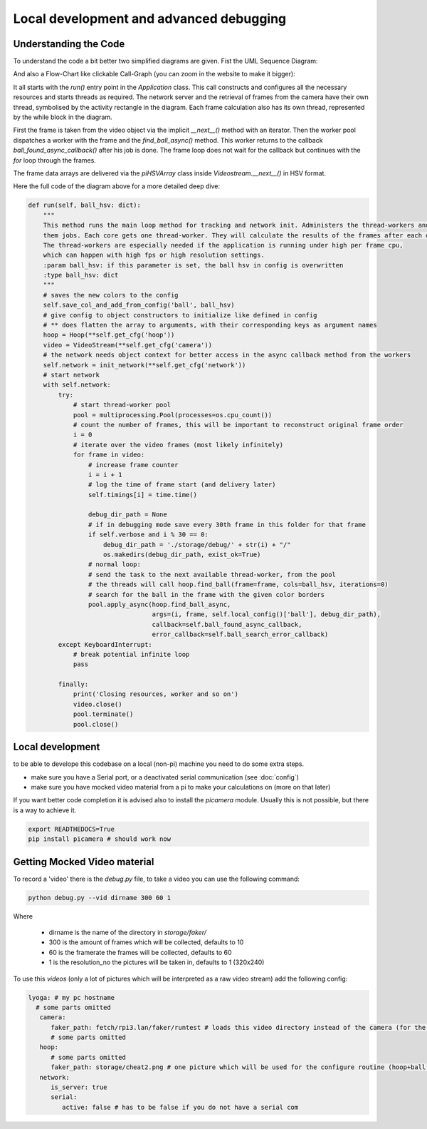 ========================================
Local development and advanced debugging
========================================

Understanding the Code
=======================

To understand the code a bit better two simplified diagrams are given. Fist the UML Sequence Diagram:

.. image:: img/ablauf.drawio.png
   :align: center
   :height: 40em

And also a Flow-Chart like clickable Call-Graph (you can zoom in the website to make it bigger):

.. graphviz:: img/callgraph.gv

It all starts with the `run()` entry point in the `Application` class.
This call constructs and configures all the necessary resources and starts threads as required.
The network server and the retrieval of frames from the camera have their own thread,
symbolised by the activity rectangle in the diagram.
Each frame calculation also has its own thread, represented by the while block in the diagram.

First the frame is taken from the video object via the implicit `__next__()` method with an iterator.
Then the worker pool dispatches a worker with the frame and the `find_ball_async()` method.
This worker returns to the callback `ball_found_async_callback()` after his job is done.
The frame loop does not wait for the callback but continues with the `for` loop through the frames.

The frame data arrays are delivered via the `piHSVArray` class inside `Videostream.__next__()` in HSV format.

Here the full code of the diagram above for a more detailed deep dive:

.. code-block:: python

    def run(self, ball_hsv: dict):
        """
        This method runs the main loop method for tracking and network init. Administers the thread-workers and gives
        them jobs. Each core gets one thread-worker. They will calculate the results of the frames after each other.
        The thread-workers are especially needed if the application is running under high per frame cpu,
        which can happen with high fps or high resolution settings.
        :param ball_hsv: if this parameter is set, the ball hsv in config is overwritten
        :type ball_hsv: dict
        """
        # saves the new colors to the config
        self.save_col_and_add_from_config('ball', ball_hsv)
        # give config to object constructors to initialize like defined in config
        # ** does flatten the array to arguments, with their corresponding keys as argument names
        hoop = Hoop(**self.get_cfg('hoop'))
        video = VideoStream(**self.get_cfg('camera'))
        # the network needs object context for better access in the async callback method from the workers
        self.network = init_network(**self.get_cfg('network'))
        # start network
        with self.network:
            try:
                # start thread-worker pool
                pool = multiprocessing.Pool(processes=os.cpu_count())
                # count the number of frames, this will be important to reconstruct original frame order
                i = 0
                # iterate over the video frames (most likely infinitely)
                for frame in video:
                    # increase frame counter
                    i = i + 1
                    # log the time of frame start (and delivery later)
                    self.timings[i] = time.time()

                    debug_dir_path = None
                    # if in debugging mode save every 30th frame in this folder for that frame
                    if self.verbose and i % 30 == 0:
                        debug_dir_path = './storage/debug/' + str(i) + "/"
                        os.makedirs(debug_dir_path, exist_ok=True)
                    # normal loop:
                    # send the task to the next available thread-worker, from the pool
                    # the threads will call hoop.find_ball(frame=frame, cols=ball_hsv, iterations=0)
                    # search for the ball in the frame with the given color borders
                    pool.apply_async(hoop.find_ball_async,
                                     args=(i, frame, self.local_config()['ball'], debug_dir_path),
                                     callback=self.ball_found_async_callback,
                                     error_callback=self.ball_search_error_callback)
            except KeyboardInterrupt:
                # break potential infinite loop
                pass

            finally:
                print('Closing resources, worker and so on')
                video.close()
                pool.terminate()
                pool.close()


Local development
=================

to be able to develope this codebase on a local (non-pi) machine you need to do some extra steps.

- make sure you have a Serial port, or a deactivated serial communication (see :doc:`config`)
- make sure you have mocked video material from a pi to make your calculations on (more on that later)

If you want better code completion it is advised also to install the `picamera` module.
Usually this is not possible, but there is a way to achieve it.

.. code-block:: shell

   export READTHEDOCS=True
   pip install picamera # should work now

Getting Mocked Video material
=============================

To record a 'video' there is the `debug.py` file, to take a video you can use the following command:

.. code-block:: sh

   python debug.py --vid dirname 300 60 1

Where

 - dirname is the name of the directory in `storage/faker/`
 - 300 is the amount of frames which will be collected, defaults to 10
 - 60 is the framerate the frames will be collected, defaults to 60
 - 1 is the resolution_no the pictures will be taken in, defaults to 1 (320x240)

To use this `videos` (only a lot of pictures which will be interpreted as a raw video stream) add the following config:

.. code-block:: yaml

   lyoga: # my pc hostname
     # some parts omitted
      camera:
         faker_path: fetch/rpi3.lan/faker/runtest # loads this video directory instead of the camera (for the ball search)
         # some parts omitted
      hoop:
         # some parts omitted
         faker_path: storage/cheat2.png # one picture which will be used for the configure routine (hoop+ball once)
      network:
         is_server: true
         serial:
            active: false # has to be false if you do not have a serial com

